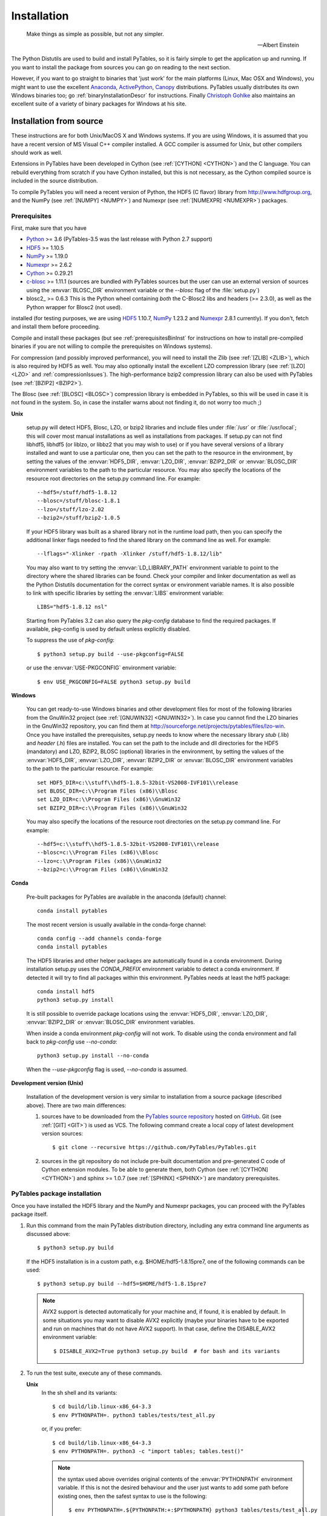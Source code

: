 Installation
============

.. epigraph::

    Make things as simple as possible, but not any simpler.

    -- Albert Einstein


The Python Distutils are used to build and install PyTables, so it is fairly
simple to get the application up and running. If you want to install the
package from sources you can go on reading to the next section.

However, if you want to go straight to binaries that 'just work' for the main
platforms (Linux, Mac OSX and Windows), you might want to use the excellent
Anaconda_, ActivePython_, Canopy_ distributions.  PyTables usually distributes its own
Windows binaries too; go :ref:`binaryInstallationDescr` for instructions.
Finally `Christoph Gohlke`_ also maintains an excellent suite of a variety of
binary packages for Windows at his site.

.. _Anaconda: https://store.continuum.io/cshop/anaconda/
.. _Canopy: https://www.enthought.com/products/canopy/
.. _ActivePython: https://www.activestate.com/activepython/downloads
.. _`Christoph Gohlke`: http://www.lfd.uci.edu/~gohlke/pythonlibs/


Installation from source
------------------------

These instructions are for both Unix/MacOS X and Windows systems. If you are
using Windows, it is assumed that you have a recent version of MS Visual C++
compiler installed.
A GCC compiler is assumed for Unix, but other compilers should work as well.

Extensions in PyTables have been developed in Cython (see
:ref:`[CYTHON] <CYTHON>`) and the C language. You can rebuild everything from
scratch if you have Cython installed, but this is not necessary, as the Cython
compiled source is included in the source distribution.

To compile PyTables you will need a recent version of Python, the HDF5 (C
flavor) library from http://www.hdfgroup.org, and the NumPy (see
:ref:`[NUMPY] <NUMPY>`) and Numexpr (see :ref:`[NUMEXPR] <NUMEXPR>`)
packages.


Prerequisites
~~~~~~~~~~~~~

First, make sure that you have

* Python_ >= 3.6 (PyTables-3.5 was the last release with Python 2.7 support)
* HDF5_ >= 1.10.5
* NumPy_ >= 1.19.0
* Numexpr_ >= 2.6.2
* Cython_ >= 0.29.21
* c-blosc_ >= 1.11.1 (sources are bundled with PyTables sources but the user can
  use an external version of sources using the :envvar:`BLOSC_DIR` environment
  variable or the `--blosc` flag of the :file:`setup.py`)
* blosc2_ >= 0.6.3 This is the Python wheel containing *both* the C-Blosc2 libs
  and headers (>= 2.3.0), as well as the Python wrapper for Blosc2 (not used).

installed (for testing purposes, we are using HDF5_ 1.10.7, NumPy_ 1.23.2
and Numexpr_ 2.8.1 currently). If you don't, fetch and install them before
proceeding.

.. _Python: http://www.python.org
.. _HDF5: http://www.hdfgroup.org/HDF5
.. _NumPy: http://www.numpy.org
.. _Numexpr: http://code.google.com/p/numexpr
.. _Cython: http://www.cython.org
.. _c-blosc: https://github.com/Blosc/c-blosc
.. _blosc2_: https://github.com/Blosc/python-blosc2

Compile and install these packages (but see :ref:`prerequisitesBinInst` for
instructions on how to install pre-compiled binaries if you are not willing
to compile the prerequisites on Windows systems).

For compression (and possibly improved performance), you will need to install
the Zlib (see :ref:`[ZLIB] <ZLIB>`), which is also required by HDF5 as well.
You may also optionally install the excellent LZO compression library (see
:ref:`[LZO] <LZO>` and :ref:`compressionIssues`). The high-performance bzip2
compression library can also be used with PyTables (see
:ref:`[BZIP2] <BZIP2>`).

The Blosc (see :ref:`[BLOSC] <BLOSC>`) compression library is embedded
in PyTables, so this will be used in case it is not found in the
system.  So, in case the installer warns about not finding it, do not
worry too much ;)

**Unix**

    setup.py will detect HDF5, Blosc, LZO, or bzip2 libraries and include
    files under :file:`/usr` or :file:`/usr/local`; this will cover most
    manual installations as well as installations from packages.  If setup.py
    can not find libhdf5, libhdf5 (or liblzo, or libbz2 that you may wish to
    use) or if you have several versions of a library installed and want to
    use a particular one, then you can set the path to the resource in the
    environment, by setting the values of the :envvar:`HDF5_DIR`,
    :envvar:`LZO_DIR`, :envvar:`BZIP2_DIR` or :envvar:`BLOSC_DIR` environment
    variables to the path to the particular resource. You may also specify the
    locations of the resource root directories on the setup.py command line.
    For example::

        --hdf5=/stuff/hdf5-1.8.12
        --blosc=/stuff/blosc-1.8.1
        --lzo=/stuff/lzo-2.02
        --bzip2=/stuff/bzip2-1.0.5

    If your HDF5 library was built as a shared library not in the runtime load
    path, then you can specify the additional linker flags needed to find the
    shared library on the command line as well. For example::

        --lflags="-Xlinker -rpath -Xlinker /stuff/hdf5-1.8.12/lib"

    You may also want to try setting the :envvar:`LD_LIBRARY_PATH`
    environment variable to point to the directory where the shared libraries
    can be found. Check your compiler and linker documentation as well as the
    Python Distutils documentation for the correct syntax or environment
    variable names.
    It is also possible to link with specific libraries by setting the
    :envvar:`LIBS` environment variable::

        LIBS="hdf5-1.8.12 nsl"

    Starting from PyTables 3.2 can also query the *pkg-config* database to
    find the required packages. If available, pkg-config is used by default
    unless explicitly disabled.

    To suppress the use of *pkg-config*::

      $ python3 setup.py build --use-pkgconfig=FALSE

    or use the :envvar:`USE-PKGCONFIG` environment variable::

      $ env USE_PKGCONFIG=FALSE python3 setup.py build

**Windows**

    You can get ready-to-use Windows binaries and other development files for
    most of the following libraries from the GnuWin32 project (see
    :ref:`[GNUWIN32] <GNUWIN32>`).  In case you cannot find the LZO binaries
    in the GnuWin32 repository, you can find them at
    http://sourceforge.net/projects/pytables/files/lzo-win.
    Once you have installed the prerequisites, setup.py needs to know where
    the necessary library *stub* (.lib) and *header* (.h) files are installed.
    You can set the path to the include and dll directories for the HDF5
    (mandatory) and LZO, BZIP2, BLOSC (optional) libraries in the environment,
    by setting the values of the :envvar:`HDF5_DIR`, :envvar:`LZO_DIR`,
    :envvar:`BZIP2_DIR` or :envvar:`BLOSC_DIR` environment variables to the
    path to the particular resource.  For example::

        set HDF5_DIR=c:\\stuff\\hdf5-1.8.5-32bit-VS2008-IVF101\\release
        set BLOSC_DIR=c:\\Program Files (x86)\\Blosc
        set LZO_DIR=c:\\Program Files (x86)\\GnuWin32
        set BZIP2_DIR=c:\\Program Files (x86)\\GnuWin32

    You may also specify the locations of the resource root directories on the
    setup.py command line.
    For example::

        --hdf5=c:\\stuff\\hdf5-1.8.5-32bit-VS2008-IVF101\\release
        --blosc=c:\\Program Files (x86)\\Blosc
        --lzo=c:\\Program Files (x86)\\GnuWin32
        --bzip2=c:\\Program Files (x86)\\GnuWin32

**Conda**

    Pre-built packages for PyTables are available in the anaconda (default)
    channel::

        conda install pytables

    The most recent version is usually available in the conda-forge
    channel::

        conda config --add channels conda-forge
        conda install pytables

    The HDF5 libraries and other helper packages are automatically found in
    a conda environment. During installation setup.py uses the `CONDA_PREFIX`
    environment variable to detect a conda environment. If detected it will
    try to find all packages within this environment. PyTables needs at least
    the hdf5 package::

        conda install hdf5
        python3 setup.py install

    It is still possible to override package locations using the
    :envvar:`HDF5_DIR`, :envvar:`LZO_DIR`, :envvar:`BZIP2_DIR` or
    :envvar:`BLOSC_DIR` environment variables.

    When inside a conda environment *pkg-config* will not work. To disable
    using the conda environment and fall back to *pkg-config* use `--no-conda`::

          python3 setup.py install --no-conda

    When the `--use-pkgconfig` flag is used, `--no-conda` is assumed.

**Development version (Unix)**

    Installation of the development version is very similar to installation
    from a source package (described above).  There are two main differences:

    #. sources have to be downloaded from the `PyTables source repository`_
       hosted on GitHub_. Git (see :ref:`[GIT] <GIT>`) is used as VCS.
       The following command create a local copy of latest development version
       sources::

        $ git clone --recursive https://github.com/PyTables/PyTables.git

    #. sources in the git repository do not include pre-built documentation
       and pre-generated C code of Cython extension modules.  To be able to
       generate them, both Cython (see :ref:`[CYTHON] <CYTHON>`) and
       sphinx >= 1.0.7 (see :ref:`[SPHINX] <SPHINX>`) are mandatory
       prerequisites.

.. _`PyTables source repository`: https://github.com/PyTables/PyTables
.. _GitHub: https://github.com


PyTables package installation
~~~~~~~~~~~~~~~~~~~~~~~~~~~~~

Once you have installed the HDF5 library and the NumPy and Numexpr packages,
you can proceed with the PyTables package itself.

#. Run this command from the main PyTables distribution directory, including
   any extra command line arguments as discussed above::

      $ python3 setup.py build

   If the HDF5 installation is in a custom path, e.g. $HOME/hdf5-1.8.15pre7,
   one of the following commands can be used::

      $ python3 setup.py build --hdf5=$HOME/hdf5-1.8.15pre7

   .. note::

       AVX2 support is detected automatically for your machine and, if found,
       it is enabled by default.  In some situations you may want to disable
       AVX2 explicitly (maybe your binaries have to be exported and run on
       machines that do not have AVX2 support).  In that case, define the
       DISABLE_AVX2 environment variable::

          $ DISABLE_AVX2=True python3 setup.py build  # for bash and its variants

#. To run the test suite, execute any of these commands.

   **Unix**
      In the sh shell and its variants::

        $ cd build/lib.linux-x86_64-3.3
        $ env PYTHONPATH=. python3 tables/tests/test_all.py

      or, if you prefer::

        $ cd build/lib.linux-x86_64-3.3
        $ env PYTHONPATH=. python3 -c "import tables; tables.test()"

      .. note::

          the syntax used above overrides original contents of the
          :envvar:`PYTHONPATH` environment variable.
          If this is not the desired behaviour and the user just wants to add
          some path before existing ones, then the safest syntax to use is
          the following::

            $ env PYTHONPATH=.${PYTHONPATH:+:$PYTHONPATH} python3 tables/tests/test_all.py

          Please refer to your :program:`sh` documentation for details.

   **Windows**

      Open the command prompt (cmd.exe or command.com) and type::

        > cd build\\lib.linux-x86_64-2.7
        > set PYTHONPATH=.;%PYTHONPATH%
        > python3 tables\\tests\\test_all.py

      or::

        > cd build\\lib.linux-x86_64-2.7
        > set PYTHONPATH=.;%PYTHONPATH%
        > python3 -c "import tables; tables.test()"

   Both commands do the same thing, but the latter still works on an already
   installed PyTables (so, there is no need to set the :envvar:`PYTHONPATH`
   variable for this case).
   However, before installation, the former is recommended because it is
   more flexible, as you can see below.
   If you would like to see verbose output from the tests simply add the
   `-v` flag and/or the word verbose to the first of the command lines
   above. You can also run only the tests in a particular test module.
   For example, to execute just the test_types test suite, you only have to
   specify it::

      # change to backslashes for win
      $ python3 tables/tests/test_types.py -v

   You have other options to pass to the :file:`test_all.py` driver::

      # change to backslashes for win
      $ python3 tables/tests/test_all.py --heavy

   The command above runs every test in the test unit. Beware, it can take a
   lot of time, CPU and memory resources to complete::

      # change to backslashes for win
      $ python3 tables/tests/test_all.py --print-versions

   The command above shows the versions for all the packages that PyTables
   relies on. Please be sure to include this when reporting bugs::

      # only under Linux 2.6.x
      $ python3 tables/tests/test_all.py --show-memory

   The command above prints out the evolution of the memory consumption after
   each test module completion. It's useful for locating memory leaks in
   PyTables (or packages behind it). Only valid for Linux 2.6.x kernels.
   And last, but not least, in case a test fails, please run the failing test
   module again and enable the verbose output::

      $ python3 tables/tests/test_<module>.py -v verbose

   and, very important, obtain your PyTables version information by using the
   `--print-versions` flag (see above) and send back both outputs to
   developers so that we may continue improving PyTables.
   If you run into problems because Python can not load the HDF5 library or
   other shared libraries.

   **Unix**

      Try setting the LD_LIBRARY_PATH or equivalent environment variable to
      point to the directory where the missing libraries can be found.

   **Windows**

      Put the DLL libraries (hdf5dll.dll and, optionally, lzo1.dll,
      bzip2.dll or blosc.dll) in a directory listed in your
      :envvar:`PATH` environment variable. The setup.py installation
      program will print out a warning to that effect if the libraries
      can not be found.

#. To install the entire PyTables Python package, change back to the root
   distribution directory and run the following command (make sure you have
   sufficient permissions to write to the directories where the PyTables files
   will be installed)::

      $ python3 setup.py install

   Again if one needs to point to libraries installed in custom paths, then
   specific setup.py options can be used::

      $ python3 setup.py install --hdf5=/hdf5/custom/path

   or::

      $ env HDF5_DIR=/hdf5/custom/path python3 setup.py install

   Of course, you will need super-user privileges if you want to install
   PyTables on a system-protected area. You can select, though, a different
   place to install the package using the `--prefix` flag::

      $ python3 setup.py install --prefix="/home/myuser/mystuff"

   Have in mind, however, that if you use the `--prefix` flag to
   install in a non-standard place, you should properly setup your
   :envvar:`PYTHONPATH` environment variable, so that the Python interpreter
   would be able to find your new PyTables installation.
   You have more installation options available in the Distutils package.
   Issue a::

      $ python3 setup.py install --help

   for more information on that subject.

That's it! Now you can skip to the next chapter to learn how to use PyTables.


Installation with :program:`pip`
--------------------------------

Many users find it useful to use the :program:`pip` program (or similar ones)
to install python packages.

As explained in previous sections the user should in any case ensure that all
dependencies listed in the `Prerequisites`_ section are correctly installed.

The simplest way to install PyTables using :program:`pip` is the following::

  $ python3 -m pip install tables

The following example shows how to install the latest stable version of
PyTables in the user folder when a older version of the package is already
installed at system level::

  $ python3 -m pip install --user --upgrade tables

The `--user` option tells to the :program:`pip` tool to install the package in
the user folder (``$HOME/.local`` on GNU/Linux and Unix systems), while the
`--upgrade` option forces the installation of the latest version even if an
older version of the package is already installed.

Additional options for the setup.py script can be specified using them
`--install-option`::

  $ python3 -m pip install --install-option='--hdf5=/custom/path/to/hdf5' tables

or::

  $ env HDF5_DIR=/custom/path/to/hdf5 python3 -m pip install tables

The :program:`pip` tool can also be used to install packages from a source
tar-ball::

  $ python3 -m pip install tables-3.0.0.tar.gz

To install the development version of PyTables from the *develop* branch of
the main :program:`git` :ref:`[GIT] <GIT>` repository the command is the
following::

  $ python3 -m pip install git+https://github.com/PyTables/PyTables.git@develop#egg=tables

A similar command can be used to install a specific tagged version::

  $ python3 -m pip install git+https://github.com/PyTables/PyTables.git@v.2.4.0#egg=tables

Of course the `pip` can be used to install only python packages.
Other dependencies like the HDF5 library of compression libraries have to
be installed by the user.

.. note::

   Recent versions of Debian_ and Ubuntu_ the HDF5 library is installed in
   with a very peculiar layout that allows to have both the serial and MPI
   versions installed at the same time.

   PyTables >= 3.2 natively supports the new layout via *pkg-config* (that
   is expected to be installed on the system at build time).

   If *pkg-config* is not available or PyTables is older than version 3.2,
   then the following command can be used::

     $ env CPPFLAGS=-I/usr/include/hdf5/serial \
     LDFLAGS=-L/usr/lib/x86_64-linux-gnu/hdf5/serial python3 setup.py install

   or::

     $ env CPPFLAGS=-I/usr/include/hdf5/serial \
     LDFLAGS=-L/usr/lib/x86_64-linux-gnu/hdf5/serial python3 -m pip install tables

.. _Debian: https://www.debian.org
.. _Ubuntu: http://www.ubuntu.com


.. _binaryInstallationDescr:

Binary installation (Windows)
-----------------------------

This section is intended for installing precompiled binaries on Windows
platforms. Binaries are distribution in wheel format, which can be downloaded
and installed using pip as described above. You may also find it useful for
instructions on how to install *binary prerequisites* even if you want to
compile PyTables itself on Windows.

.. _prerequisitesBinInst:

Windows prerequisites
~~~~~~~~~~~~~~~~~~~~~

First, make sure that you have Python 3, NumPy 1.8.0 and Numexpr 2.5.2 or
higher installed.

To enable compression with the optional LZO library (see the
:ref:`compressionIssues` for hints about how it may be used to improve
performance), fetch and install the LZO from
http://sourceforge.net/projects/pytables/files/lzo-win (choose v1.x for
Windows 32-bit and v2.x for Windows 64-bit).
Normally, you will only need to fetch that package and copy the included
lzo1.dll/lzo2.dll file in a directory in the PATH environment variable
(for example C:\\WINDOWS\\SYSTEM) or
python_installation_path\\Lib\\site-packages\\tables (the last directory may
not exist yet, so if you want to install the DLL there, you should do so
*after* installing the PyTables package), so that it can be found by the
PyTables extensions.

Please note that PyTables has internal machinery for dealing with uninstalled
optional compression libraries, so, you don't need to install the LZO or bzip2
dynamic libraries if you don't want to.


PyTables package installation
~~~~~~~~~~~~~~~~~~~~~~~~~~~~~

On PyPI wheels for 32 and 64-bit versions of Windows and are usually provided. They
are automatically found and installed using pip::

    $ python3 -m pip install tables

If a matching wheel cannot be found for your installation, third party built wheels
can be found e.g. at the `Unofficial Windows Binaries for Python Extension Packages
<http://www.lfd.uci.edu/~gohlke/pythonlibs/#pytables>`_ page. Download the wheel
matching the version of python and either the 32 or 64-bit version and install
using pip::

    # python 3.6 64-bit:
    $ python3 -m pip install tables-3.6.1-2-cp36-cp36m-win_amd64.whl

You can (and *you should*) test your installation by running the next
commands::

    >>> import tables
    >>> tables.test()

on your favorite python shell. If all the tests pass (possibly with a few
warnings, related to the potential unavailability of LZO lib) you already have
a working, well-tested copy of PyTables installed! If any test fails, please
copy the output of the error messages as well as the output of::

    >>> tables.print_versions()

and mail them to the developers so that the problem can be fixed in future
releases.

You can proceed now to the next chapter to see how to use PyTables.
